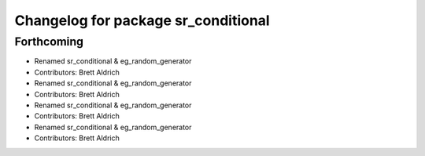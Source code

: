 ^^^^^^^^^^^^^^^^^^^^^^^^^^^^^^^^^^^^
Changelog for package sr_conditional
^^^^^^^^^^^^^^^^^^^^^^^^^^^^^^^^^^^^

Forthcoming
-----------

* Renamed sr_conditional & eg_random_generator
* Contributors: Brett Aldrich

* Renamed sr_conditional & eg_random_generator
* Contributors: Brett Aldrich

* Renamed sr_conditional & eg_random_generator
* Contributors: Brett Aldrich

* Renamed sr_conditional & eg_random_generator
* Contributors: Brett Aldrich
